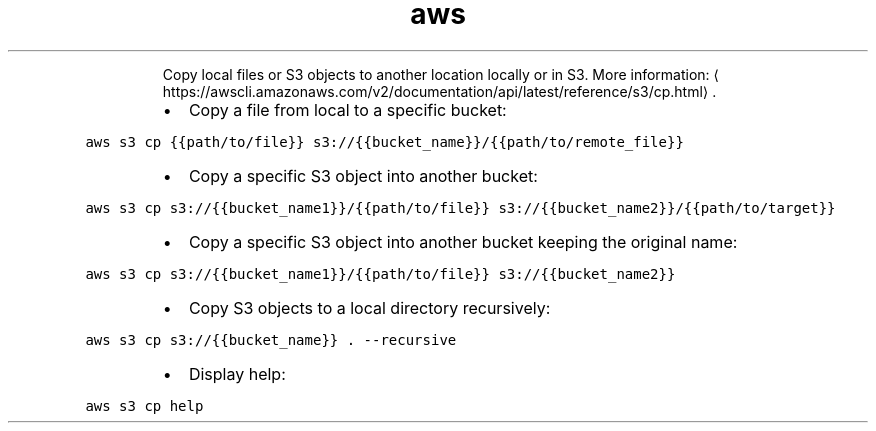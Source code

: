 .TH aws s3 cp
.PP
.RS
Copy local files or S3 objects to another location locally or in S3.
More information: \[la]https://awscli.amazonaws.com/v2/documentation/api/latest/reference/s3/cp.html\[ra]\&.
.RE
.RS
.IP \(bu 2
Copy a file from local to a specific bucket:
.RE
.PP
\fB\fCaws s3 cp {{path/to/file}} s3://{{bucket_name}}/{{path/to/remote_file}}\fR
.RS
.IP \(bu 2
Copy a specific S3 object into another bucket:
.RE
.PP
\fB\fCaws s3 cp s3://{{bucket_name1}}/{{path/to/file}} s3://{{bucket_name2}}/{{path/to/target}}\fR
.RS
.IP \(bu 2
Copy a specific S3 object into another bucket keeping the original name:
.RE
.PP
\fB\fCaws s3 cp s3://{{bucket_name1}}/{{path/to/file}} s3://{{bucket_name2}}\fR
.RS
.IP \(bu 2
Copy S3 objects to a local directory recursively:
.RE
.PP
\fB\fCaws s3 cp s3://{{bucket_name}} . \-\-recursive\fR
.RS
.IP \(bu 2
Display help:
.RE
.PP
\fB\fCaws s3 cp help\fR
